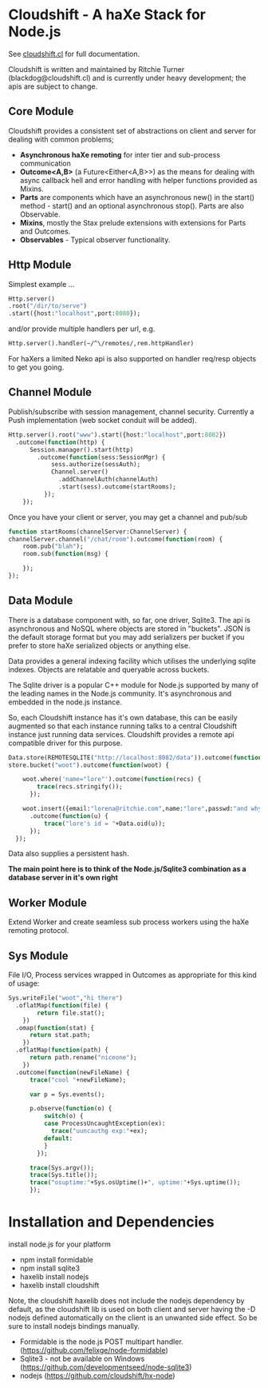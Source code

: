 
* Cloudshift - A haXe Stack for Node.js

  See [[http://www.cloudshift.cl][cloudshift.cl]] for full documentation.

  Cloudshift is written and maintained by Ritchie Turner (blackdog@cloudshift.cl)
  and is currently under heavy development; the apis are subject to change.
  
** Core Module

  Cloudshift provides a consistent set of abstractions on client and server for
  dealing with common problems;
  
  - *Asynchronous haXe remoting* for inter tier and sub-process communication
  - *Outcome<A,B>* (a Future<Either<A,B>>) as the means for dealing with
    async callback hell and error handling with helper functions provided as Mixins.
  - *Parts* are components which have an asynchronous new() in the start()
    method - start() and an optional asynchronous stop(). Parts are also
    Observable.
  - *Mixins*, mostly the Stax prelude extensions with extensions for Parts and
    Outcomes.
  - *Observables* - Typical observer functionality.
   
** Http Module

   Simplest example ...

#+BEGIN_SRC haxe
   Http.server()
   .root("/dir/to/serve")
   .start({host:"localhost",port:8080});
#+END_SRC   
 
   and/or provide multiple handlers per url, e.g.

#+BEGIN_SRC haxe
     Http.server().handler(~/^\/remotes/,rem.httpHandler)   
#+END_SRC

     For haXers a limited Neko api is also supported on handler req/resp objects to get
     you going.

** Channel Module

   Publish/subscribe with session management, channel security. Currently a Push
   implementation (web socket conduit will be added).

#+BEGIN_SRC haxe
    Http.server().root("www").start({host:"localhost",port:8082})
      .outcome(function(http) {
          Session.manager().start(http)
            .outcome(function(sess:SessionMgr) {
                sess.authorize(sessAuth);
                Channel.server()
                  .addChannelAuth(channelAuth)
                  .start(sess).outcome(startRooms);
              });
        });
#+END_SRC

    Once you have your client or server, you may get a channel and pub/sub

#+BEGIN_SRC haxe
    function startRooms(channelServer:ChannelServer) {
    channelServer.channel("/chat/room").outcome(function(room) {
        room.pub("blah");
        room.sub(function(msg) {
           
        });
    });

#+END_SRC
   
** Data Module

   There is a database component with, so far, one driver, Sqlite3. The api is
   asynchronous and NoSQL where objects are stored in "buckets". JSON is the
   default storage format but you may add serializers per bucket if you prefer to
   store haXe serialized objects or anything else.

   Data provides a general indexing facility which utilises the underlying sqlite
   indexes. Objects are relatable and queryable across buckets.

   The Sqlite driver is a popular C++ module for Node.js supported by many of the
   leading names in the Node.js community. It's asynchronous and embedded in
   the node.js instance.

   So, each Cloudshift instance has it's own database, this can be easily augmented
   so that each instance running talks to a central Cloudshift instance just
   running data services. Cloudshift provides a remote api compatible driver for
   this purpose. 


#+BEGIN_SRC haxe
        Data.store(REMOTESQLITE("http://localhost:8082/data")).outcome(function(store) {
        store.bucket("woot").outcome(function(woot) {
           
            woot.where('name="lore"').outcome(function(recs) {
                trace(recs.stringify());
              });
            
            woot.insert({email:"lorena@ritchie.com",name:"lore",passwd:"and why not"})
              .outcome(function(u) {
                  trace("lore's id = "+Data.oid(u));
              });
          });
#+END_SRC

   Data also supplies a persistent hash.

   *The main point here is to think of the Node.js/Sqlite3 combination as a
   database server in it's own right*

** Worker Module

   Extend Worker and create seamless sub process workers using the haXe remoting
   protocol.

** Sys Module
   File I/O, Process services wrapped in Outcomes as appropriate for this kind
   of usage:

#+BEGIN_SRC haxe
    Sys.writeFile("woot","hi there")
      .oflatMap(function(file) {
            return file.stat();
        })
      .omap(function(stat) {
          return stat.path;
        })
      .oflatMap(function(path) {
          return path.rename("niceone");
        })
      .outcome(function(newFileName) {
          trace("cool "+newFileName);
              
          var p = Sys.events();
        
          p.observe(function(o) {
              switch(o) {
              case ProcessUncaughtException(ex):
                trace("uuncauthg exp:"+ex);
              default:
              }
            });

          trace(Sys.argv());
          trace(Sys.title());
          trace("osuptime:"+Sys.osUptime()+", uptime:"+Sys.uptime());
          });
#+END_SRC
    

* Installation and Dependencies

  install node.js for your platform
  
  - npm install formidable
  - npm install sqlite3
  - haxelib install nodejs
  - haxelib install cloudshift
  
  Note, the cloudshift haxelib does not include the nodejs dependency by
  default, as the cloudshift lib is used on both client and server having
  the -D nodejs defined automatically on the client is an unwanted side
  effect. So be sure to install nodejs bindings manually.

  - Formidable is the node.js POST multipart handler. (https://github.com/felixge/node-formidable)
  - Sqlite3 - not be available on Windows (https://github.com/developmentseed/node-sqlite3)
  - nodejs (https://github.com/cloudshift/hx-node)
  
